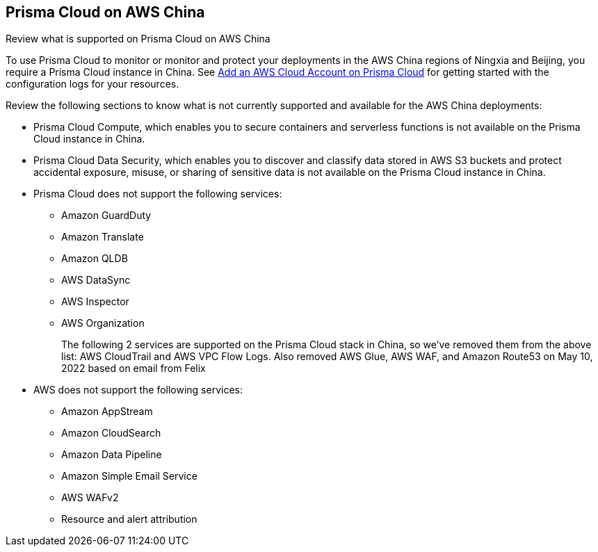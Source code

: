 [#idac03878f-174f-4fd8-b4c7-aa943b589588]
== Prisma Cloud on AWS China
Review what is supported on Prisma Cloud on AWS China

To use Prisma Cloud to monitor or monitor and protect your deployments in the AWS China regions of Ningxia and Beijing, you require a Prisma Cloud instance in China. See xref:add-aws-cloud-account-to-prisma-cloud.adoc#id8cd84221-0914-4a29-a7db-cc4d64312e56[Add an AWS Cloud Account on Prisma Cloud] for getting started with the configuration logs for your resources.

Review the following sections to know what is not currently supported and available for the AWS China deployments:

* Prisma Cloud Compute, which enables you to secure containers and serverless functions is not available on the Prisma Cloud instance in China.

* Prisma Cloud Data Security, which enables you to discover and classify data stored in AWS S3 buckets and protect accidental exposure, misuse, or sharing of sensitive data is not available on the Prisma Cloud instance in China.

* Prisma Cloud does not support the following services:
+
** Amazon GuardDuty

** Amazon Translate

** Amazon QLDB

** AWS DataSync

** AWS Inspector

** AWS Organization
+

+++<draft-comment>The following 2 services are supported on the Prisma Cloud stack in China, so we’ve removed them from the above list: AWS CloudTrail and AWS VPC Flow Logs. Also removed AWS Glue, AWS WAF, and Amazon Route53 on May 10, 2022 based on email from Felix</draft-comment>+++

* AWS does not support the following services:
+
** Amazon AppStream

** Amazon CloudSearch

** Amazon Data Pipeline

** Amazon Simple Email Service

** AWS WAFv2

** Resource and alert attribution




